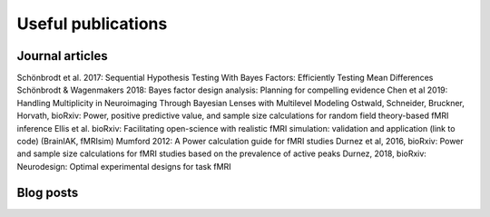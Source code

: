Useful publications
===================


Journal articles
****************

Schönbrodt et al. 2017: Sequential Hypothesis Testing With Bayes Factors: Efficiently Testing Mean Differences
Schönbrodt & Wagenmakers 2018: Bayes factor design analysis: Planning for compelling evidence
Chen et al 2019: Handling Multiplicity in Neuroimaging Through Bayesian Lenses with Multilevel Modeling
Ostwald, Schneider, Bruckner, Horvath, bioRxiv: Power, positive predictive value, and sample size calculations for random field theory-based fMRI inference
Ellis et al. bioRxiv: Facilitating open-science with realistic fMRI simulation: validation and application (link to code) (BrainIAK, fMRIsim)
Mumford 2012: A Power calculation guide for fMRI studies
Durnez et al, 2016, bioRxiv: Power and sample size calculations for fMRI studies based on the prevalence of active peaks
Durnez, 2018, bioRxiv: Neurodesign: Optimal experimental designs for task fMRI


Blog posts
**********


